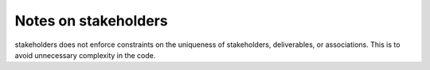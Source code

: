 Notes on stakeholders
=====================

stakeholders does not enforce constraints on the uniqueness of stakeholders, deliverables, or associations.  This is to avoid unnecessary complexity in the code.
